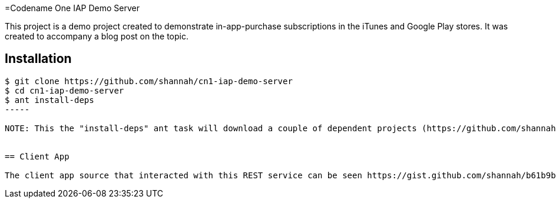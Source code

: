 =Codename One IAP Demo Server

This project is a demo project created to demonstrate in-app-purchase subscriptions in the iTunes and Google Play stores.  It was created to accompany a blog post on the topic.

== Installation

----
$ git clone https://github.com/shannah/cn1-iap-demo-server
$ cd cn1-iap-demo-server
$ ant install-deps
-----

NOTE: This the "install-deps" ant task will download a couple of dependent projects (https://github.com/shannah/cn1-iap-validator[CN1 IAP Validator], and https://github.com/shannah/cn1-compatlib[cn1-compatlib])into the "dependencies" directory, then build/install them in your local maven repo.


== Client App

The client app source that interacted with this REST service can be seen https://gist.github.com/shannah/b61b9b6b35ea0eac923a54163f5d4deb[here].

